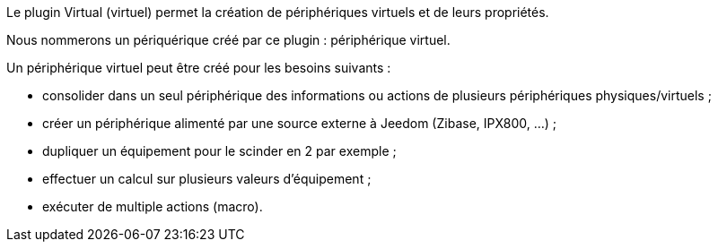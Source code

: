 Le plugin Virtual (virtuel) permet la création de périphériques virtuels et de leurs propriétés.

Nous nommerons un périquérique créé par ce plugin : périphérique virtuel.

Un périphérique virtuel peut être créé pour les besoins suivants :

* consolider dans un seul périphérique des informations ou actions de plusieurs périphériques physiques/virtuels ;
* créer un périphérique alimenté par une source externe à Jeedom (Zibase, IPX800, ...) ;
* dupliquer un équipement pour le scinder en 2 par exemple ;
* effectuer un calcul sur plusieurs valeurs d'équipement ;
* exécuter de multiple actions (macro).


